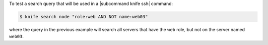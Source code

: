 .. This is an included how-to. 


To test a search query that will be used in a |subcommand knife ssh| command:

.. code-block:: bash

   $ knife search node "role:web AND NOT name:web03"

where the query in the previous example will search all servers that have the ``web`` role, but not on the server named ``web03``.



